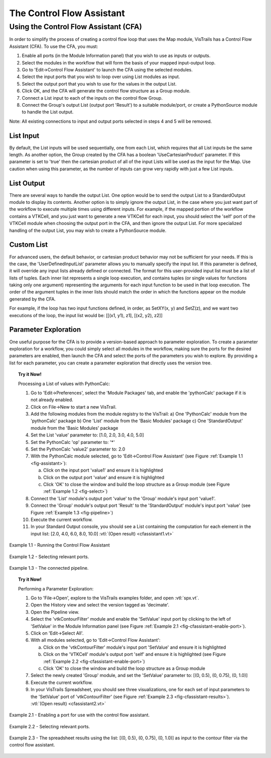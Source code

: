 .. _chap-controlflow-assistant:

**************************
The Control Flow Assistant
**************************

.. index:: control flow assistant

Using the Control Flow Assistant (CFA)
======================================

In order to simplify the process of creating a control flow loop that uses the Map module, VisTrails has a Control Flow Assistant (CFA).
To use the CFA, you must:

1) Enable all ports (in the Module Information panel) that you wish to use as inputs or outputs.
2) Select the modules in the workflow that will form the basis of your mapped input-output loop.
3) Go to 'Edit->Control Flow Assistant' to launch the CFA using the selected modules.
4) Select the input ports that you wish to loop over using List modules as input.
5) Select the output port that you wish to use for the values in the output List.
6) Click OK, and the CFA will generate the control flow structure as a Group module.
7) Connect a List input to each of the inputs on the control flow Group.
8) Connect the Group's output List (output port 'Result') to a suitable module/port, or create a PythonSource module to handle the List output.

Note: All existing connections to input and output ports selected in steps 4 and 5 will be removed.


List Input
^^^^^^^^^^

By default, the List inputs will be used sequentially, one from each List, which requires that all List inputs be the same length.  As another option, the Group created by the CFA has a boolean 'UseCartesianProduct' parameter.  If this parameter is set to 'true' then the cartesian product of all of the input Lists will be used as the input for the Map.  Use caution when using this parameter, as the number of inputs can grow very rapidly with just a few List inputs.


List Output
^^^^^^^^^^^

There are several ways to handle the output List.  One option would be to send the output List to a StandardOutput module to display its contents.  Another option is to simply ignore the output List, in the case where you just want part of the workflow to execute multiple times using different inputs.  For example, if the mapped portion of the workflow contains a VTKCell, and you just want to generate a new VTKCell for each input, you should select the 'self' port of the VTKCell module when choosing the output port in the CFA, and then ignore the output List.  For more specialized handling of the output List, you may wish to create a PythonSource module.


Custom List
^^^^^^^^^^^

For advanced users, the default behavior, or cartesian product behavior may not be sufficient for your needs.  If this is the case, the 'UserDefinedInputList' parameter allows you to manually specify the input list.  If this parameter is defined, it will override any input lists already defined or connected.  The format for this user-provided input list must be a list of lists of tuples.  Each inner list represents a single loop execution, and contains tuples (or single values for functions taking only one argument) representing the arguments for each input function to be used in that loop execution.  The order of the argument tuples in the inner lists should match the order in which the functions appear on the module generated by the CFA.

For example, if the loop has two input functions defined, in order, as SetXY(x, y) and SetZ(z), and we want two executions of the loop, the input list would be:
[[(x1, y1), z1], [(x2, y2), z2]]


Parameter Exploration
^^^^^^^^^^^^^^^^^^^^^

.. index::
   pair: parameter exploration; control flow
   pair: parameters; exploring

One useful purpose for the CFA is to provide a version-based approach to parameter exploration.  To create a parameter exploration for a workflow, you could simply select all modules in the workflow, making sure the ports for the desired parameters are enabled, then launch the CFA and select the ports of the parameters you wish to explore.  By providing a list for each parameter, you can create a parameter exploration that directly uses the version tree.

.. topic:: Try it Now!

   Processing a List of values with PythonCalc:

   1) Go to 'Edit->Preferences', select the 'Module Packages' tab, and enable the 'pythonCalc' package if it is not already enabled.
   2) Click on File->New to start a new VisTrail.
   3) Add the following modules from the module registry to the VisTrail:
      a) One 'PythonCalc' module from the 'pythonCalc' package
      b) One 'List' module from the 'Basic Modules' package
      c) One 'StandardOutput' module from the 'Basic Modules' package
   4) Set the List 'value' parameter to: [1.0, 2.0, 3.0, 4.0, 5.0]
   5) Set the PythonCalc 'op' parameter to: '*'
   6) Set the PythonCalc 'value2' parameter to: 2.0
   7) With the PythonCalc module selected, go to 'Edit->Control Flow Assistant' (see Figure :ref:`Example 1.1 <fig-assistant>`):

      a) Click on the input port 'value1' and ensure it is highlighted
      b) Click on the output port 'value' and ensure it is highlighted
      c) Click 'OK' to close the window and build the loop structure as a Group module (see Figure :ref:`Example 1.2 <fig-select>`)
   8) Connect the 'List' module's output port 'value' to the 'Group' module's input port 'value1'.
   9) Connect the 'Group' module's output port 'Result' to the 'StandardOutput' module's input port 'value' (see Figure :ref:`Example 1.3 <fig-pipeline>`)
   10) Execute the current workflow.
   11) In your Standard Output console, you should see a List containing the computation for each element in the input list: [2.0, 4.0, 6.0, 8.0, 10.0] :vtl:`(Open result) <cfassistant1.vt>`

.. _fig-assistant:

.. figure:: figures/cfassistant/assistant.png
   :align: center
   :width: 90%

   Example 1.1 - Running the Control Flow Assistant

.. _fig-select:

.. figure:: figures/cfassistant/port_select.png
   :align: center
   :width: 70%

   Example 1.2 - Selecting relevant ports.

.. _fig-pipeline:

.. figure:: figures/cfassistant/pipeline.png
   :align: center
   :width: 25%

   Example 1.3 - The connected pipeline.

.. topic:: Try it Now!

   Performing a Parameter Exploration:

   1) Go to 'File->Open', explore to the VisTrails examples folder, and open :vtl:`spx.vt`.
   2) Open the History view and select the version tagged as 'decimate'.
   3) Open the Pipeline view.
   4) Select the 'vtkContourFilter' module and enable the 'SetValue' input port by clicking to the left of 'SetValue' in the Module Information panel (see Figure :ref:`Example 2.1 <fig-cfassistant-enable-port>`).
   5) Click on 'Edit->Select All'.
   6) With all modules selected, go to 'Edit->Control Flow Assistant':

      a) Click on the 'vtkContourFilter' module's input port 'SetValue' and ensure it is highlighted
      b) Click on the 'VTKCell' module's output port 'self' and ensure it is highlighted (see Figure :ref:`Example 2.2 <fig-cfassistant-enable-port>`)
      c) Click 'OK' to close the window and build the loop structure as a Group module
   7) Select the newly created 'Group' module, and set the 'SetValue' parameter to: [(0, 0.5), (0, 0.75), (0, 1.0)]
   8) Execute the current workflow.
   9) In your VisTrails Spreadsheet, you should see three visualizations, one for each set of input parameters to the 'SetValue' port of 'vtkContourFilter' (see Figure :ref:`Example 2.3 <fig-cfassistant-results>`). :vtl:`(Open result) <cfassistant2.vt>`

.. _fig-cfassistant-enable-port:

.. figure:: figures/cfassistant/enable_port.png
   :align: center
   :width: 30%

   Example 2.1 - Enabling a port for use with the control flow assistant.

.. _fig-cfassistant-select:

.. figure:: figures/cfassistant/port_select2.png
   :align: center
   :width: 70%

   Example 2.2 - Selecting relevant ports.

.. _fig-cfassistant-results:

.. figure:: figures/cfassistant/results.png
   :align: center
   :width: 90%

   Example 2.3 - The spreadsheet results using the list: [(0, 0.5), (0, 0.75), (0, 1.0)] as input to the contour filter via the control flow assistant.

